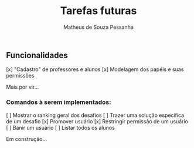 #+title: Tarefas futuras
#+author: Matheus de Souza Pessanha

** Funcionalidades
[x] "Cadastro" de professores e alunos
[x] Modelagem dos papéis e suas permissões

Mais por vir...

*** Comandos à serem implementados:
[ ] Mostrar o ranking geral dos desafios
[ ] Trazer uma solução específica de um desafio
[x] Promover usuário
[x] Restringir permissão de um usuário
[ ] Banir um usuário
[ ] Listar todos os alunos

Em construção...
